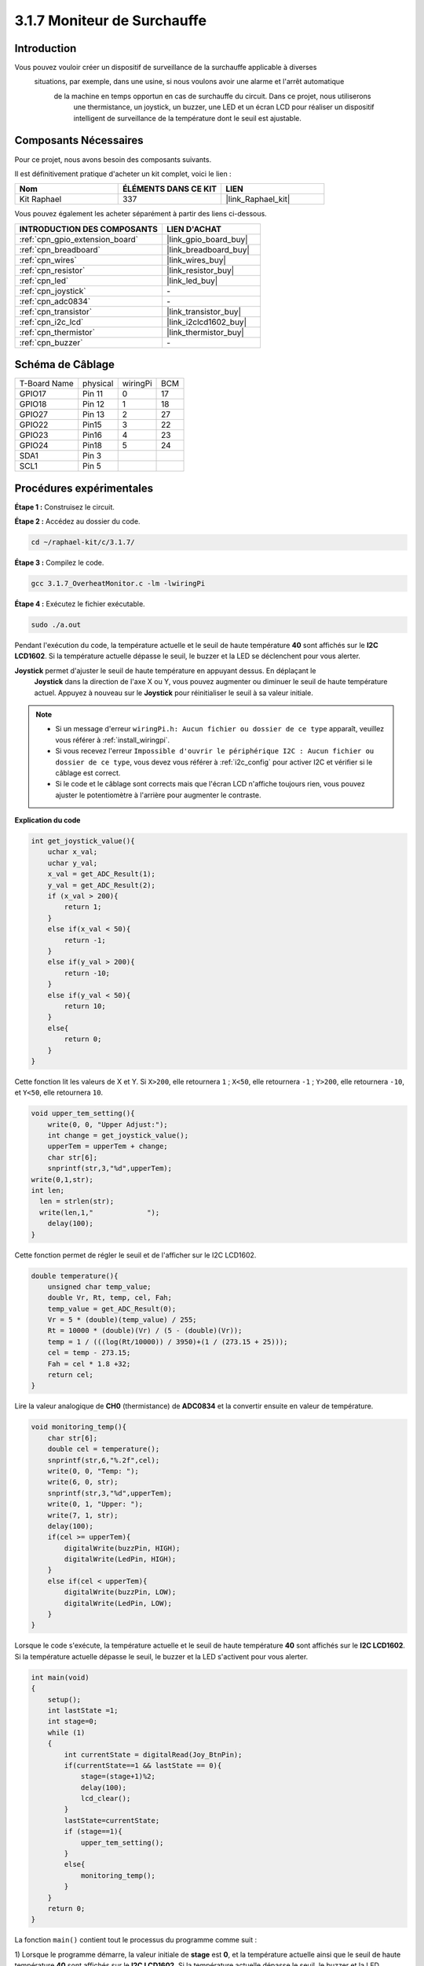  
.. _3.1.7_c:

3.1.7 Moniteur de Surchauffe
==================================

Introduction
-------------------

Vous pouvez vouloir créer un dispositif de surveillance de la surchauffe applicable à diverses
 situations, par exemple, dans une usine, si nous voulons avoir une alarme et l'arrêt automatique
  de la machine en temps opportun en cas de surchauffe du circuit. Dans ce projet, nous utiliserons
   une thermistance, un joystick, un buzzer, une LED et un écran LCD pour réaliser un dispositif 
   intelligent de surveillance de la température dont le seuil est ajustable.


Composants Nécessaires
------------------------------

Pour ce projet, nous avons besoin des composants suivants.

.. image:: ../img/list_Overheat_Monitor.png
    :align: center

Il est définitivement pratique d'acheter un kit complet, voici le lien : 

.. list-table::
    :widths: 20 20 20
    :header-rows: 1

    *   - Nom	
        - ÉLÉMENTS DANS CE KIT
        - LIEN
    *   - Kit Raphael
        - 337
        - |link_Raphael_kit|

Vous pouvez également les acheter séparément à partir des liens ci-dessous.

.. list-table::
    :widths: 30 20
    :header-rows: 1

    *   - INTRODUCTION DES COMPOSANTS
        - LIEN D'ACHAT

    *   - :ref:`cpn_gpio_extension_board`
        - |link_gpio_board_buy|
    *   - :ref:`cpn_breadboard`
        - |link_breadboard_buy|
    *   - :ref:`cpn_wires`
        - |link_wires_buy|
    *   - :ref:`cpn_resistor`
        - |link_resistor_buy|
    *   - :ref:`cpn_led`
        - |link_led_buy|
    *   - :ref:`cpn_joystick`
        - \-
    *   - :ref:`cpn_adc0834`
        - \-
    *   - :ref:`cpn_transistor`
        - |link_transistor_buy|
    *   - :ref:`cpn_i2c_lcd`
        - |link_i2clcd1602_buy|
    *   - :ref:`cpn_thermistor`
        - |link_thermistor_buy|
    *   - :ref:`cpn_buzzer`
        - \-

Schéma de Câblage
--------------------------

============ ======== ======== ===
T-Board Name physical wiringPi BCM
GPIO17       Pin 11   0        17
GPIO18       Pin 12   1        18
GPIO27       Pin 13   2        27
GPIO22       Pin15    3        22
GPIO23       Pin16    4        23
GPIO24       Pin18    5        24
SDA1         Pin 3             
SCL1         Pin 5             
============ ======== ======== ===

.. image:: ../img/Schematic_three_one8.png
   :align: center
Procédures expérimentales
-----------------------------

**Étape 1 :** Construisez le circuit.

.. image:: ../img/image258.png

**Étape 2 :** Accédez au dossier du code.

.. raw:: html

   <run></run>

.. code-block:: 

    cd ~/raphael-kit/c/3.1.7/

**Étape 3 :** Compilez le code.

.. raw:: html

   <run></run>

.. code-block:: 

    gcc 3.1.7_OverheatMonitor.c -lm -lwiringPi

**Étape 4 :** Exécutez le fichier exécutable.

.. raw:: html

   <run></run>

.. code-block:: 

    sudo ./a.out

Pendant l'exécution du code, la température actuelle et le seuil de haute température **40** 
sont affichés sur le **I2C LCD1602**. Si la température actuelle dépasse le seuil, le buzzer 
et la LED se déclenchent pour vous alerter.

**Joystick** permet d'ajuster le seuil de haute température en appuyant dessus. En déplaçant le
 **Joystick** dans la direction de l'axe X ou Y, vous pouvez augmenter ou diminuer le seuil de 
 haute température actuel. Appuyez à nouveau sur le **Joystick** pour réinitialiser le seuil à 
 sa valeur initiale.

.. note::

    * Si un message d'erreur ``wiringPi.h: Aucun fichier ou dossier de ce type`` apparaît, veuillez vous référer à :ref:`install_wiringpi`.
    * Si vous recevez l'erreur ``Impossible d'ouvrir le périphérique I2C : Aucun fichier ou dossier de ce type``, vous devez vous référer à :ref:`i2c_config` pour activer I2C et vérifier si le câblage est correct.
    * Si le code et le câblage sont corrects mais que l'écran LCD n'affiche toujours rien, vous pouvez ajuster le potentiomètre à l'arrière pour augmenter le contraste.
**Explication du code**

.. code-block:: c

    int get_joystick_value(){
        uchar x_val;
        uchar y_val;
        x_val = get_ADC_Result(1);
        y_val = get_ADC_Result(2);
        if (x_val > 200){
            return 1;
        }
        else if(x_val < 50){
            return -1;
        }
        else if(y_val > 200){
            return -10;
        }
        else if(y_val < 50){
            return 10;
        }
        else{
            return 0;
        }
    }

Cette fonction lit les valeurs de X et Y. Si ``X>200``, elle retournera
``1`` ; ``X<50``, elle retournera ``-1`` ; ``Y>200``, elle retournera
``-10``, et ``Y<50``, elle retournera ``10``.

.. code-block:: c

    void upper_tem_setting(){
        write(0, 0, "Upper Adjust:");
        int change = get_joystick_value();
        upperTem = upperTem + change;
        char str[6];
        snprintf(str,3,"%d",upperTem);
    write(0,1,str);
    int len;
      len = strlen(str);
      write(len,1,"             ");
        delay(100);
    }

Cette fonction permet de régler le seuil et de l'afficher sur le
I2C LCD1602.

.. code-block:: c

    double temperature(){
        unsigned char temp_value;
        double Vr, Rt, temp, cel, Fah;
        temp_value = get_ADC_Result(0);
        Vr = 5 * (double)(temp_value) / 255;
        Rt = 10000 * (double)(Vr) / (5 - (double)(Vr));
        temp = 1 / (((log(Rt/10000)) / 3950)+(1 / (273.15 + 25)));
        cel = temp - 273.15;
        Fah = cel * 1.8 +32;
        return cel;
    }

Lire la valeur analogique de **CH0** (thermistance) de **ADC0834** et
la convertir ensuite en valeur de température.

.. code-block:: c

    void monitoring_temp(){
        char str[6];
        double cel = temperature();
        snprintf(str,6,"%.2f",cel);
        write(0, 0, "Temp: ");
        write(6, 0, str);
        snprintf(str,3,"%d",upperTem);
        write(0, 1, "Upper: ");
        write(7, 1, str);
        delay(100);
        if(cel >= upperTem){
            digitalWrite(buzzPin, HIGH);
            digitalWrite(LedPin, HIGH);
        }
        else if(cel < upperTem){
            digitalWrite(buzzPin, LOW);
            digitalWrite(LedPin, LOW);
        }
    }

Lorsque le code s'exécute, la température actuelle et le seuil de haute température 
**40** sont affichés sur le **I2C LCD1602**. Si la température actuelle dépasse le 
seuil, le buzzer et la LED s'activent pour vous alerter.

.. code-block:: c

    int main(void)
    {
        setup();
        int lastState =1;
        int stage=0;
        while (1)
        {
            int currentState = digitalRead(Joy_BtnPin);
            if(currentState==1 && lastState == 0){
                stage=(stage+1)%2;
                delay(100);
                lcd_clear();
            }
            lastState=currentState;
            if (stage==1){
                upper_tem_setting();
            }
            else{
                monitoring_temp();
            }
        }
        return 0;
    }

La fonction ``main()`` contient tout le processus du programme comme suit :

1) Lorsque le programme démarre, la valeur initiale de **stage** est **0**, 
et la température actuelle ainsi que le seuil de haute température **40** 
sont affichés sur le **I2C LCD1602**. Si la température actuelle dépasse le 
seuil, le buzzer et la LED s'activent pour vous alerter.

2) Appuyez sur le joystick, et **stage** passera à **1** vous permettant d'ajuster 
le seuil de haute température. En déplaçant le joystick dans la direction de l'axe X ou Y, 
vous pouvez augmenter ou diminuer le seuil actuel. Appuyez à nouveau sur le joystick pour 
réinitialiser le seuil à sa valeur initiale.


Image du phénomène
-------------------------

.. image:: ../img/image259.jpeg
   :align: center